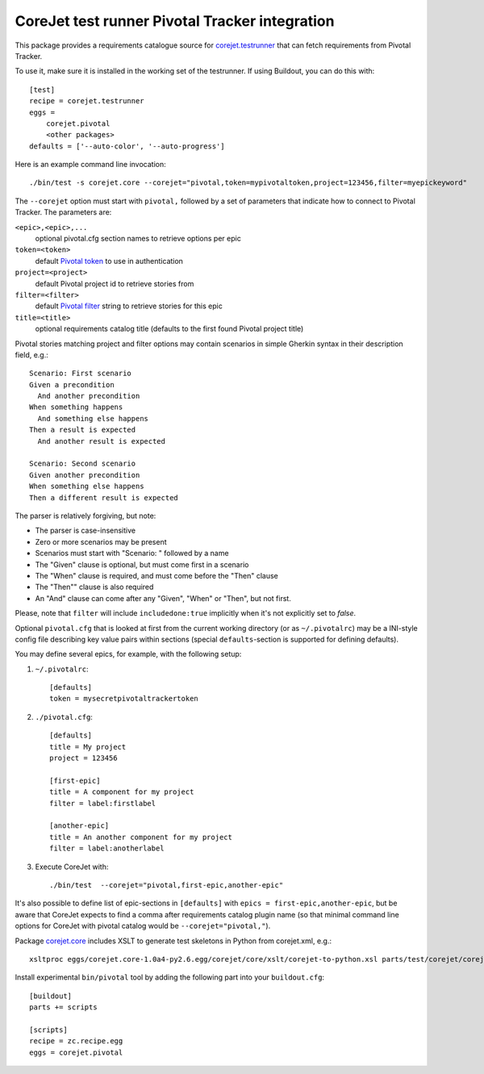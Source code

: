 CoreJet test runner Pivotal Tracker integration
===============================================

This package provides a requirements catalogue source for `corejet.testrunner`_
that can fetch requirements from Pivotal Tracker.

To use it, make sure it is installed in the working set of the testrunner. If
using Buildout, you can do this with::

    [test]
    recipe = corejet.testrunner
    eggs =
        corejet.pivotal
        <other packages>
    defaults = ['--auto-color', '--auto-progress']

Here is an example command line invocation::

  ./bin/test -s corejet.core --corejet="pivotal,token=mypivotaltoken,project=123456,filter=myepickeyword"

The ``--corejet`` option must start with ``pivotal,`` followed by a set of
parameters that indicate how to connect to Pivotal Tracker. The parameters are:

``<epic>,<epic>,...``
    optional pivotal.cfg section names to retrieve options per epic
``token=<token>``
    default `Pivotal token`_ to use in authentication
``project=<project>``
    default Pivotal project id to retrieve stories from
``filter=<filter>``
    default `Pivotal filter`_ string to retrieve stories for this epic
``title=<title>``
    optional requirements catalog title (defaults to the first found Pivotal
    project title)

Pivotal stories matching project and filter options may contain scenarios in
simple Gherkin syntax in their description field, e.g.::

  Scenario: First scenario
  Given a precondition
    And another precondition
  When something happens
    And something else happens
  Then a result is expected
    And another result is expected

  Scenario: Second scenario
  Given another precondition
  When something else happens
  Then a different result is expected

The parser is relatively forgiving, but note:

* The parser is case-insensitive
* Zero or more scenarios may be present
* Scenarios must start with "Scenario: " followed by a name
* The "Given" clause is optional, but must come first in a scenario
* The "When" clause is required, and must come before the "Then" clause
* The "Then"" clause is also required
* An "And" clause can come after any "Given", "When" or "Then", but not
  first.

Please, note that ``filter`` will include ``includedone:true`` implicitly when
it's not explicitly set to *false*.

Optional ``pivotal.cfg`` that is looked at first from the current working
directory (or as ``~/.pivotalrc``) may be a INI-style config file describing
key value pairs within sections (special ``defaults``-section is supported for
defining defaults).

You may define several epics, for example, with the following setup:

1) ``~/.pivotalrc``::

     [defaults]
     token = mysecretpivotaltrackertoken

2) ``./pivotal.cfg``::

     [defaults]
     title = My project
     project = 123456

     [first-epic]
     title = A component for my project
     filter = label:firstlabel

     [another-epic]
     title = An another component for my project
     filter = label:anotherlabel

3) Execute CoreJet with::

     ./bin/test  --corejet="pivotal,first-epic,another-epic"

It's also possible to define list of epic-sections in ``[defaults]`` with
``epics = first-epic,another-epic``, but be aware that CoreJet expects to find
a comma after requirements catalog plugin name (so that minimal command line
options for CoreJet with pivotal catalog would be ``--corejet="pivotal,"``).

Package `corejet.core`_ includes XSLT to generate test skeletons in Python from
corejet.xml, e.g.::

  xsltproc eggs/corejet.core-1.0a4-py2.6.egg/corejet/core/xslt/corejet-to-python.xsl parts/test/corejet/corejet.xml

Install experimental ``bin/pivotal`` tool by adding the following part into
your ``buildout.cfg``::

  [buildout]
  parts += scripts

  [scripts]
  recipe = zc.recipe.egg
  eggs = corejet.pivotal

.. _corejet.core: http://pypi.python.org/pypi/corejet.core
.. _corejet.testrunner: http://pypi.python.org/pypi/corejet.testrunner
.. _Pivotal token: https://www.pivotaltracker.com/help/api?version=v2#retrieve_token
.. _Pivotal filter: https://www.pivotaltracker.com/help/api?version=v2#get_stories_by_filter
